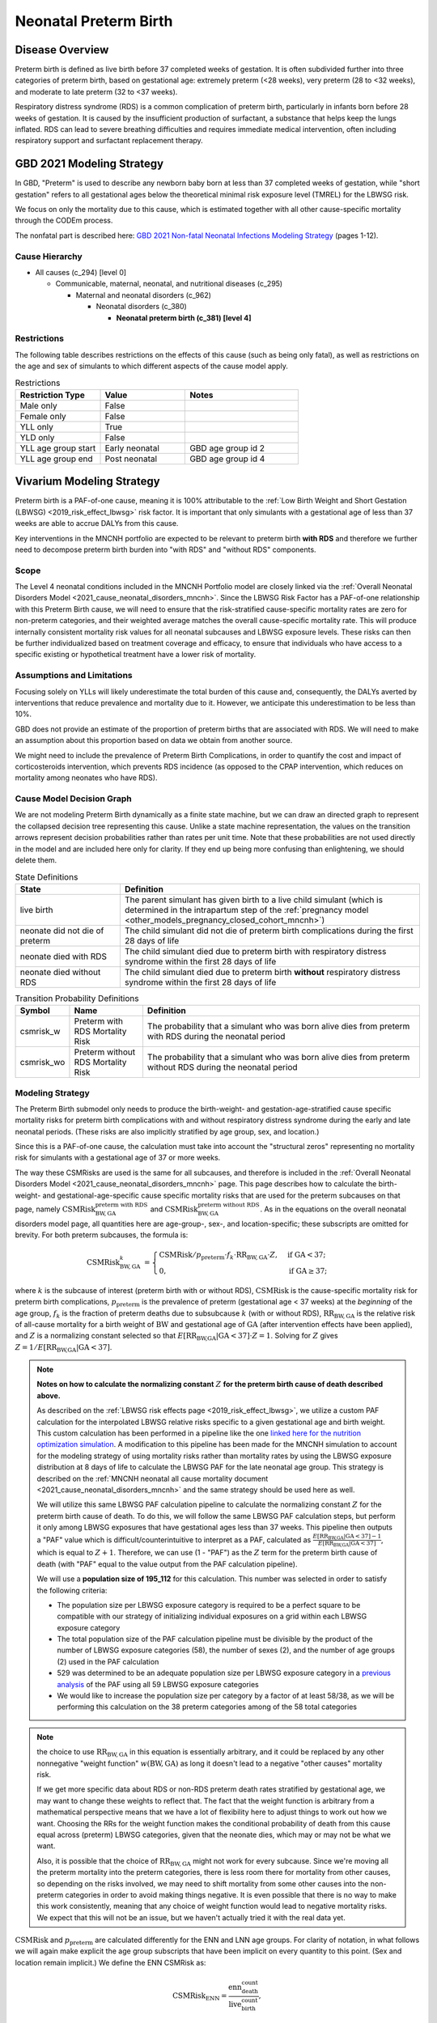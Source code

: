 .. _2021_cause_preterm_birth_mncnh:

======================
Neonatal Preterm Birth
======================

Disease Overview
----------------

Preterm birth is defined as live birth before 37 completed weeks of gestation. It is often subdivided further into three categories of preterm birth, based on gestational age: extremely preterm (<28 weeks), very preterm (28 to <32 weeks), and moderate to late preterm (32 to <37 weeks).

Respiratory distress syndrome (RDS) is a common complication of preterm birth, particularly in infants born before 28 weeks of gestation. It is caused by the insufficient production of surfactant, a substance that helps keep the lungs inflated. RDS can lead to severe breathing difficulties and requires immediate medical intervention, often including respiratory support and surfactant replacement therapy.

GBD 2021 Modeling Strategy
--------------------------

In GBD, "Preterm" is used to describe any newborn baby born at less than 37 completed weeks of gestation, while "short gestation" refers to all gestational ages below the theoretical minimal risk exposure level (TMREL) for the LBWSG risk. 

We focus on only the mortality due to this cause, which is estimated together with all other cause-specific mortality through the CODEm process.

The nonfatal part is described here:
`GBD 2021 Non-fatal Neonatal Infections Modeling Strategy <https://www.healthdata.org/sites/default/files/methods_appendices/2021/Neonatal_nonfatal_GBD2020_final_RS_updated_Jul_11_AC.pdf>`_ (pages 1-12).

Cause Hierarchy
+++++++++++++++


- All causes (c_294) [level 0]

  - Communicable, maternal, neonatal, and nutritional diseases (c_295)

    - Maternal and neonatal disorders (c_962)

      - Neonatal disorders (c_380)
          
        - **Neonatal preterm birth (c_381) [level 4]**


Restrictions
++++++++++++

The following table describes restrictions on the effects of this cause
(such as being only fatal), as well as restrictions on the age
and sex of simulants to which different aspects of the cause model apply.

.. list-table:: Restrictions
   :widths: 15 15 20
   :header-rows: 1

   * - Restriction Type
     - Value
     - Notes
   * - Male only
     - False
     -
   * - Female only
     - False
     -
   * - YLL only
     - True
     -
   * - YLD only
     - False
     -
   * - YLL age group start
     - Early neonatal
     - GBD age group id 2
   * - YLL age group end
     - Post neonatal
     - GBD age group id 4

Vivarium Modeling Strategy
--------------------------

Preterm birth is a PAF-of-one cause, meaning it is 100% attributable to the :ref:`Low Birth Weight and Short Gestation (LBWSG) <2019_risk_effect_lbwsg>` risk factor.  It is important that only simulants with a gestational age of less than 37 weeks are able to accrue DALYs from this cause.

Key interventions in the MNCNH portfolio are expected to be relevant to preterm birth **with RDS** and therefore we further need to decompose preterm birth burden into "with RDS" and "without RDS" components.

Scope
+++++

The Level 4 neonatal conditions included in the MNCNH Portfolio model are closely linked via the 
:ref:`Overall Neonatal Disorders Model <2021_cause_neonatal_disorders_mncnh>`.  Since the LBWSG Risk Factor has a PAF-of-one relationship with this Preterm Birth cause, we will need to ensure that the risk-stratified cause-specific mortality rates are zero for non-preterm categories, and their weighted average matches the overall cause-specific mortality rate.  This will produce internally consistent mortality risk values for all neonatal subcauses and LBWSG exposure levels. These risks can then be further individualized based on treatment coverage and efficacy, to ensure that individuals who have access to a specific existing or hypothetical treatment have a lower risk of mortality.

Assumptions and Limitations
+++++++++++++++++++++++++++

Focusing solely on YLLs will likely underestimate the total burden of this cause and, consequently, the DALYs averted by interventions that reduce prevalence and mortality due to it. However, we anticipate this underestimation to be less than 10%.

GBD does not provide an estimate of the proportion of preterm births that are associated with RDS. We will need to make an assumption about this proportion based on data we obtain from another source.

We might need to include the prevalence of Preterm Birth Complications, in order to quantify the cost and impact of corticosteroids intervention, which prevents RDS incidence (as opposed to the CPAP intervention, which reduces on mortality among neonates who have RDS).

Cause Model Decision Graph
++++++++++++++++++++++++++

We are not modeling Preterm Birth dynamically as a finite state machine, but we can draw an directed 
graph to represent the collapsed decision tree  
representing this cause. Unlike a state machine representation, the values on the 
transition arrows represent decision probabilities rather than rates per 
unit time.
Note that these probabilities are not used directly in the model and are included here only for clarity.  If they end up being more confusing than enlightening, we should delete them.


.. graphviz::

    digraph NN_preterm_decisions {
        rankdir = LR;
        lb [label="live birth", style=dashed]
        nn_alive [label="neonate did not\ndie of preterm"]
        nn_dead_RDS [label="neonate died\nof preterm with RDS"]
        nn_dead_no_RDS [label="neonate died\nof preterm without RDS"]

        lb -> nn_alive  [label = "1 - csmrisk_w - csmrisk_wo"]
        lb -> nn_dead_RDS [label = "csmrisk_w"]
        lb -> nn_dead_no_RDS [label = "csmrisk_wo"]
    }

.. list-table:: State Definitions
    :widths: 7 20
    :header-rows: 1

    * - State
      - Definition
    * - live birth
      - The parent simulant has given birth to a live child simulant (which
        is determined in the
        intrapartum step of the :ref:`pregnancy model
        <other_models_pregnancy_closed_cohort_mncnh>`)
    * - neonate did not die of preterm
      - The child simulant did not die of preterm birth complications during the first 28 days of life
    * - neonate died with RDS
      - The child simulant died due to preterm birth with respiratory distress syndrome within the first 28 days of life
    * - neonate died without RDS
      - The child simulant died due to preterm birth **without** respiratory distress syndrome within the first 28 days of life

.. _2021_cause_preterm_birth_mncnh_transition_probability_definitions:

.. list-table:: Transition Probability Definitions
    :widths: 1 5 20
    :header-rows: 1

    * - Symbol
      - Name
      - Definition
    * - csmrisk_w
      - Preterm with RDS Mortality Risk
      - The probability that a simulant who was born alive dies from preterm with RDS during the neonatal period
    * - csmrisk_wo
      - Preterm without RDS Mortality Risk
      - The probability that a simulant who was born alive dies from preterm without RDS during the neonatal period


Modeling Strategy
+++++++++++++++++

The Preterm Birth submodel only needs to produce the birth-weight- and gestation-age-stratified cause specific mortality risks for preterm birth complications with and without respiratory distress syndrome during the early and late neonatal periods.
(These risks are also implicitly stratified by age group, sex, and location.)

Since this is a PAF-of-one cause, the calculation must take into account the "structural zeros" representing no mortality risk for simulants with a gestational age of 37 or more weeks.

The way these CSMRisks are used is the same for all subcauses, and therefore is included in the :ref:`Overall Neonatal Disorders Model <2021_cause_neonatal_disorders_mncnh>` page.  This page describes how to calculate the birth-weight- and gestational-age-specific cause specific mortality risks that are used for the preterm subcauses on that page, namely :math:`\text{CSMRisk}^{\text{preterm with RDS}}_{\text{BW},\text{GA}}` and :math:`\text{CSMRisk}^{\text{preterm without RDS}}_{\text{BW},\text{GA}}`.
As in the equations on the overall neonatal disorders model page, all quantities here
are age-group-, sex-, and location-specific; these subscripts are omitted for brevity.
For both preterm subcauses, the formula is:

.. _preterm_csmrisk_equation:

.. math::
    \begin{align*}
    \text{CSMRisk}^{k}_{\text{BW},\text{GA}}
    &=
    \begin{cases}
    \text{CSMRisk} / p_\text{preterm} \cdot f_k \cdot \text{RR}_{\text{BW},\text{GA}} \cdot Z, & \text{if GA} < 37; \\
    0, & \text{if GA} \geq 37;
    \end{cases}
    \end{align*}

where :math:`k` is the subcause of interest (preterm birth with or without RDS),
:math:`\text{CSMRisk}` is the cause-specific mortality risk for preterm birth complications,
:math:`p_{\text{preterm}}` is the prevalence of preterm (gestational age < 37 weeks) at the *beginning* of the age group,
:math:`f_k` is the fraction of preterm deaths due to subsubcause :math:`k` (with or without RDS), :math:`\text{RR}_{\text{BW},\text{GA}}` is the relative risk of all-cause mortality for a birth weight of :math:`\text{BW}` and gestational age of :math:`\text{GA}` (after intervention effects have been applied), and :math:`Z` is a normalizing constant selected so that :math:`E[\text{RR}_{\text{BW,GA}} | \text{GA}<37] \cdot Z = 1`. Solving for :math:`Z` gives :math:`Z = 1 / E[\text{RR}_{\text{BW,GA}} | \text{GA}<37]`.

.. note::

  **Notes on how to calculate the normalizing constant** :math:`Z` **for the preterm birth cause of death described above.**

  As described on the :ref:`LBWSG risk effects page <2019_risk_effect_lbwsg>`, we utilize a custom PAF calculation for the interpolated LBWSG relative risks specific to a given gestational age and birth weight. This custom calculation has been performed in a pipeline like the one `linked here for the nutrition optimization simulation <https://github.com/ihmeuw/vivarium_gates_nutrition_optimization_child/blob/main/src/vivarium_gates_nutrition_optimization_child/data/lbwsg_paf.yaml>`_. A modification to this pipeline has been made for the MNCNH simulation to account for the modeling strategy of using mortality risks rather than mortality rates by using the LBWSG exposure distribution at 8 days of life to calculate the LBWSG PAF for the late neonatal age group. This strategy is described on the :ref:`MNCNH neonatal all cause mortality document <2021_cause_neonatal_disorders_mncnh>` and the same strategy should be used here as well.

  We will utilize this same LBWSG PAF calculation pipeline to calculate the normalizing constant :math:`Z` for the preterm birth cause of death. To do this, we will follow the same LBWSG PAF calculation steps, but perform it only among LBWSG exposures that have gestational ages less than 37 weeks. This pipeline then outputs a "PAF" value which is difficult/counterintuitive to interpret as a PAF, calculated as :math:`\frac{E[\text{RR}_{\text{BW,GA}} | \text{GA}<37] - 1}{E[\text{RR}_{\text{BW,GA}} | \text{GA}<37]}`, which is equal to :math:`Z + 1`. Therefore, we can use (1 - "PAF") as the :math:`Z` term for the preterm birth cause of death (with "PAF" equal to the value output from the PAF calculation pipeline).

  We will use a **population size of 195_112** for this calculation. This number was selected in order to satisfy the following criteria:

  - The population size per LBWSG exposure category is required to be a perfect square to be compatible with our strategy of initializing individual exposures on a grid within each LBWSG exposure category
  
  - The total population size of the PAF calculation pipeline must be divisible by the product of the number of LBWSG exposure categories (58), the number of sexes (2), and the number of age groups (2) used in the PAF calculation
  
  - 529 was determined to be an adequate population size per LBWSG exposure category in a `previous analysis <https://github.com/ihmeuw/vivarium_research_nutrition_optimization/blob/data_prep/data_prep/LBWSG%20PAF%20population%20size%20check.ipynb>`_ of the PAF using all 59 LBWSG exposure categories
  
  - We would like to increase the population size per category by a factor of at least 58/38, as we will be performing this calculation on the 38 preterm categories among of the 58 total categories



.. note::
  the choice to use :math:`\text{RR}_{\text{BW},\text{GA}}` in this equation is essentially arbitrary, and it could be replaced by any other nonnegative "weight function" :math:`w(\text{BW},\text{GA})` as long it doesn't lead to a negative "other causes" mortality risk.
  
  If we get more specific data about RDS or non-RDS preterm death rates stratified by gestational age, we may want to change these weights to reflect that. The fact that the weight function is arbitrary from a mathematical perspective means that we have a lot of flexibility here to adjust things to work out how we want. Choosing the RRs for the weight function makes the conditional probability of death from this cause equal across (preterm) LBWSG categories, given that the neonate dies, which may or may not be what we want.

  Also, it is possible that the choice of :math:`\text{RR}_{\text{BW},\text{GA}}` might not work for every subcause. Since we're moving all the preterm mortality into the preterm categories, there is less room there for mortality from other causes, so depending on the risks involved, we may need to shift mortality from some other causes into the non-preterm categories in order to avoid making things negative.
  It is even possible that there is no way to make this work consistently, meaning that any choice of weight function would lead to negative mortality risks.  We expect that this will not be an issue, but we haven't actually tried it with the real data yet.

:math:`\text{CSMRisk}` and :math:`p_{\text{preterm}}` are calculated differently for the ENN and LNN age groups.
For clarity of notation, in what follows we will again make explicit the age group
subscripts that have been implicit on every quantity to this point.
(Sex and location remain implicit.)
We define the ENN CSMRisk as:

.. math::

  \text{CSMRisk}_\text{ENN} = \frac{\text{enn_death_count}}{\text{live_birth_count}},

where the :math:`\text{enn_death_count}` and :math:`\text{live_birth_count}` are
quantities pulled from GBD, as detailed in the table below.

The LNN CSMRisk is:

.. math::

  \text{CSMRisk}_\text{LNN} = \frac{\text{lnn_death_count}}{\text{live_birth_count} - \text{enn_all_cause_death_count}},

where, again, all quantities are pulled from GBD as detailed in the table below.

:math:`p_{\text{preterm}}`, as mentioned above, represents the prevalence/exposure
of preterm (gestational age < 37 weeks) at the *beginning* of the age group.
For ENN, the beginning of the age group is birth, so the prevalence of preterm
at birth is a sum of the birth prevalence for all LBWSG categories with gestational
age less than 37 weeks:

.. math::

  p_{\text{preterm},\text{ENN}} = \sum_{\{\text{cat}: \text{GA}<37\}} \text{lbwsg_birth_prevalence}_\text{cat},

where :math:`\text{lbwsg_birth_prevalence}` can be pulled from GBD with minor transformations,
as detailed in the table below.

For LNN, the situation is more complicated, because we need to account
for differential mortality in the ENN period.
Therefore, the easiest way to calculate :math:`p_{\text{preterm},\text{LNN}}` is to get the end-of-ENN preterm
prevalence from the same LBWSG PAF calculation pipeline used for :math:`Z`
above.
As detailed at :ref:`details_of_the_lbwsg_paf_calculation` on the neonatal all-cause
mortality page, there are two iterative steps using microsimulation, with the late neonatal calculations
using the result of the early neonatal calculations.
Similarly to the LNN PAF, *after* the early neonatal calculations are complete, the prevalence of
preterm at the end of the ENN age group should be calculated.
This value should be used as :math:`p_{\text{preterm},\text{LNN}}` for the purposes
of the CSMRisk equation.

Determining the prevalence of preterm is a bit more complex than it sounds, because in the PAF calculation pipeline,
the same number of simulants are assigned to each LBWSG category, rather than assigning each simulant
to a random category with probability equal to that category's prevalence at birth.
Due to this initialization strategy, all quantities calculated in the pipeline must use *weights*
to account for the fact that the simulants in the categories with higher birth prevalence represent more people.
Therefore, :math:`p_{\text{preterm},\text{LNN}}` is calculated as follows:

.. math::

  p_{\text{preterm},\text{LNN}} = \frac{
    \sum_{\{\text{cat}: \text{GA}<37\}} \text{lbwsg_birth_prevalence}_\text{cat} \times \frac{n_\text{cat} - n^\text{deaths}_\text{cat}}{n_\text{cat}}
  }{
    \sum_{\text{cat}} \text{lbwsg_birth_prevalence}_\text{cat} \times \frac{n_\text{cat} - n^\text{deaths}_\text{cat}}{n_\text{cat}}
  },

where :math:`n_\text{cat}` is the number of simulants initialized into each LBWSG category at birth
and :math:`n^\text{deaths}_\text{cat}` is the number of deaths in each category when ENN mortality was applied.
Note that :math:`n_\text{cat}` will not vary by LBWSG exposure category under the current approach of assigning the same number of simulants to each LBWSG category.

Each individual simulant :math:`i` has their own :math:`\text{CSMR}_i^k` that might be different from :math:`\text{CSMRisk}^k_{\text{BW}_i,\text{GA}_i}` (meaning the average birth-weight- and gestational-age-specific CSMRisk for simulants with the birth weight and gestational age matching simulant :math:`i`).  We recommend implementing this as a Vivarium pipeline eventually because it will be modified by interventions (or access to interventions) relevant to this subcause.  (Until we implement those, we will have :math:`\text{CSMRisk}_{i}^k = \text{CSMRisk}^k_{\text{BW}_i,\text{GA}_i}`, though.)

The following table shows the data needed for these
calculations.

Data Tables
+++++++++++

.. note::

  All quantities pulled from GBD in the following table are pulled
  for all modeled years, sexes, age groups, and locations,
  except when the age group is explicitly specified.

.. list-table:: Data values and sources
    :header-rows: 1

    * - Variable
      - Definition
      - Value or source
      - Note
    * - enn_all_cause_death_count
      - Count of deaths due to all causes in the early neonatal age group
      - GBD: source='codcorrect', metric_id=1, cause_id=294, age_group_id=2
      - 
    * - enn_death_count
      - Count of deaths due to cause neonatal preterm birth complications in the early neonatal age group
      - GBD: source='codcorrect', metric_id=1, cause_id=381, age_group_id=2
      - 
    * - lnn_death_count
      - Count of deaths due to cause neonatal preterm birth complications in the late neonatal age group
      - GBD: source='codcorrect', metric_id=1, cause_id=381, age_group_id=3
      - 
    * - live_birth_count
      - Count of live births
      - GBD: covariate_id = 1106
      - 
    * - lbwsg_birth_prevalence
      - Birth prevalence of low birthweight and short gestation risk factor
      - GBD with post-processing: rei_id = 339, then remove the extraneous category and rescale prevalence :ref:`as described here <rescaling_lbwsg_exposure_data_pulled_from_gbd_2021>`.
      - 
    * - :math:`f_\text{preterm w RDS}`
      - fraction of preterm deaths with RDS
      - 85%
      - This value is not available from GBD and will need to be estimated based on other data sources. Tentative value of 85% included here is based on Table 4 in `this paper <https://www.sciencedirect.com/science/article/pii/S2214109X19302207>`_.
    * - :math:`f_\text{preterm wo RDS}`
      - fraction of preterm deaths without RDS
      - :math:`1 - f_\text{preterm w RDS}`
      - fractions sum to 1.0.
    * - :math:`\text{RR}_{\text{BW},\text{GA}}`
      - Relative Risk of all-cause mortality for a birth weight of BW and gestational age of GA
      - interpolated from GBD data
      - See :ref:`Low Birth Weight and Short Gestation (LBWSG) <2019_risk_effect_lbwsg>` page for details.
    * - :math:`Z`
      - Normalizing constant
      - calculated from :math:`\text{RR}_{\text{BW},\text{GA}}` and LBWSG exposure distribution.
      - see above for details.


Calculating Burden
++++++++++++++++++

Years of life lost
"""""""""""""""""""

The years of life lost (YLLs) due to Preterm Birth (with and without RDS)
are calculated assuming age :math:`a=14 \text{ days}`, and 
equals :math:`\operatorname{TMRLE}(a) - a`, where
:math:`\operatorname{TMRLE}(a)` is the theoretical minimum risk life
expectancy for a person of age :math:`a`.

Years lived with disability
"""""""""""""""""""""""""""

For simplicity, we will not include YLDs in this model.


Validation Criteria
+++++++++++++++++++

* Preterm mortality risk in simulation should match GBD estimates.

* No preterm deaths for simulants with LBWSG categories for gestational ages of 37 weeks or greater.

* Relative Risk of preterm with and without RDS deaths due to LBWSG should match overall neonatal mortality RR (when comparing between categories with :math:`GA < 37` weeks).

* Fraction of preterm deaths with RDS should match assumption in data table above.

References
----------

`GBD 2021 Non-fatal Neonatal Infections Modeling Strategy <https://www.healthdata.org/sites/default/files/methods_appendices/2021/Neonatal_nonfatal_GBD2020_final_RS_updated_Jul_11_AC.pdf>`_ (pages 1-12).


`GBD 2021 Neonatal Preterm Factsheet <https://www.healthdata.org/research-analysis/diseases-injuries-risks/factsheets/2021-neonatal-preterm-birth-level-4-disease>`_.
